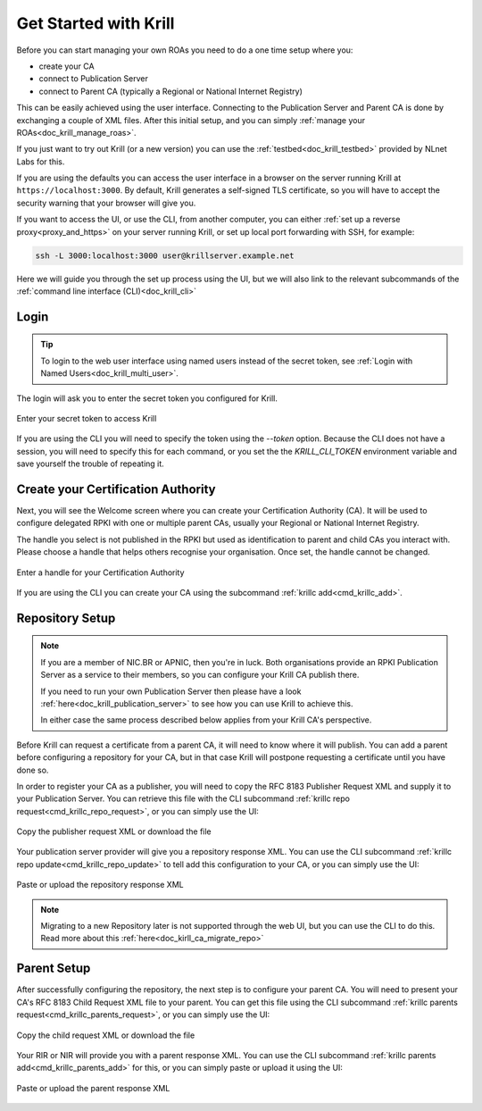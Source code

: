 .. _doc_krill_get_started:

Get Started with Krill
======================

Before you can start managing your own ROAs you need to do a one time setup
where you:

- create your CA
- connect to Publication Server
- connect to Parent CA (typically a Regional or National Internet Registry)

This can be easily achieved using the user interface. Connecting to the
Publication Server and Parent CA is done by exchanging a couple of XML files. After
this initial setup, and you can simply :ref:`manage your ROAs<doc_krill_manage_roas>`.

If you just want to try out Krill (or a new version) you can use the
:ref:`testbed<doc_krill_testbed>` provided by NLnet Labs for this.

If you are using the defaults you can access the user interface in a browser on
the server running Krill at ``https://localhost:3000``. By default, Krill generates
a self-signed TLS certificate, so you will have to accept the security warning
that your browser will give you.

If you want to access the UI, or use the CLI, from another computer, you can
either :ref:`set up a reverse proxy<proxy_and_https>` on your server
running Krill, or set up local port forwarding with SSH, for example:

.. code-block:: bash

  ssh -L 3000:localhost:3000 user@krillserver.example.net

Here we will guide you through the set up process using the UI, but we will also
link to the relevant subcommands of the :ref:`command line interface (CLI)<doc_krill_cli>`


Login
-----

.. tip:: To login to the web user interface using named users instead of the secret token, see :ref:`Login with Named Users<doc_krill_multi_user>`.

The login will ask you to enter the secret token you configured for Krill.

.. figure:: img/krill-ui-enter-password.png
    :align: center
    :width: 100%
    :alt: Password screen

    Enter your secret token to access Krill

If you are using the CLI you will need to specify the token using the `--token`
option. Because the CLI does not have a session, you will need to specify this
for each command, or you set the the `KRILL_CLI_TOKEN` environment variable and
save yourself the trouble of repeating it.


Create your Certification Authority
-----------------------------------

Next, you will see the Welcome screen where you can create your Certification
Authority (CA). It will be used to configure delegated RPKI with one or multiple
parent CAs, usually your Regional or National Internet Registry.

The handle you select is not published in the RPKI but used as identification to
parent and child CAs you interact with. Please choose a handle that helps others
recognise your organisation. Once set, the handle cannot be changed.

.. figure:: img/krill-ui-welome.png
    :align: center
    :width: 100%
    :alt: Welcome screen

    Enter a handle for your Certification Authority

If you are using the CLI you can create your CA using the subcommand :ref:`krillc add<cmd_krillc_add>`.

.. _doc_krill_using_ui_repository_setup:

Repository Setup
----------------

.. Note:: If you are a member of NIC.BR or APNIC, then you're in luck. Both
    organisations provide an RPKI Publication Server as a service to their
    members, so you can configure your Krill CA publish there.

    If you need to run your own Publication Server then please have a look
    :ref:`here<doc_krill_publication_server>` to see how you can use Krill
    to achieve this.

    In either case the same process described below applies from your Krill
    CA's perspective.

Before Krill can request a certificate from a parent CA, it will need to know
where it will publish. You can add a parent before configuring a repository for
your CA, but in that case Krill will postpone requesting a certificate until
you have done so.

In order to register your CA as a publisher, you will need to copy the RFC 8183
Publisher Request XML and supply it to your Publication Server. You can retrieve
this file with the CLI subcommand :ref:`krillc repo request<cmd_krillc_repo_request>`,
or you can simply use the UI:

.. figure:: img/krill-ui-publisher-request.png
    :align: center
    :width: 100%
    :alt: Publisher request

    Copy the publisher request XML or download the file

Your publication server provider will give you a repository response XML. You
can use the CLI subcommand :ref:`krillc repo update<cmd_krillc_repo_update>` to
tell add this configuration to your CA, or you can simply use the UI:

.. figure:: img/krill-ui-repository-response.png
    :align: center
    :width: 100%
    :alt: Repository response

    Paste or upload the repository response XML


.. Note:: Migrating to a new Repository later is not supported through the
    web UI, but you can use the CLI to do this. Read more about this
    :ref:`here<doc_kirll_ca_migrate_repo>`

.. _doc_krill_using_ui_parent_setup:

Parent Setup
------------

After successfully configuring the repository, the next step is to configure
your parent CA. You will need to present your CA's RFC 8183 Child Request XML
file to your parent. You can get this file using the CLI subcommand
:ref:`krillc parents request<cmd_krillc_parents_request>`, or you can simply
use the UI:

.. figure:: img/krill-ui-child-request.png
    :align: center
    :width: 100%
    :alt: Child request

    Copy the child request XML or download the file

Your RIR or NIR will provide you with a parent response XML. You can use the
CLI subcommand :ref:`krillc parents add<cmd_krillc_parents_add>` for this, or
you can simply paste or upload it using the UI:

.. figure:: img/krill-ui-parent-response.png
    :align: center
    :width: 100%
    :alt: Parent response

    Paste or upload the parent response XML
